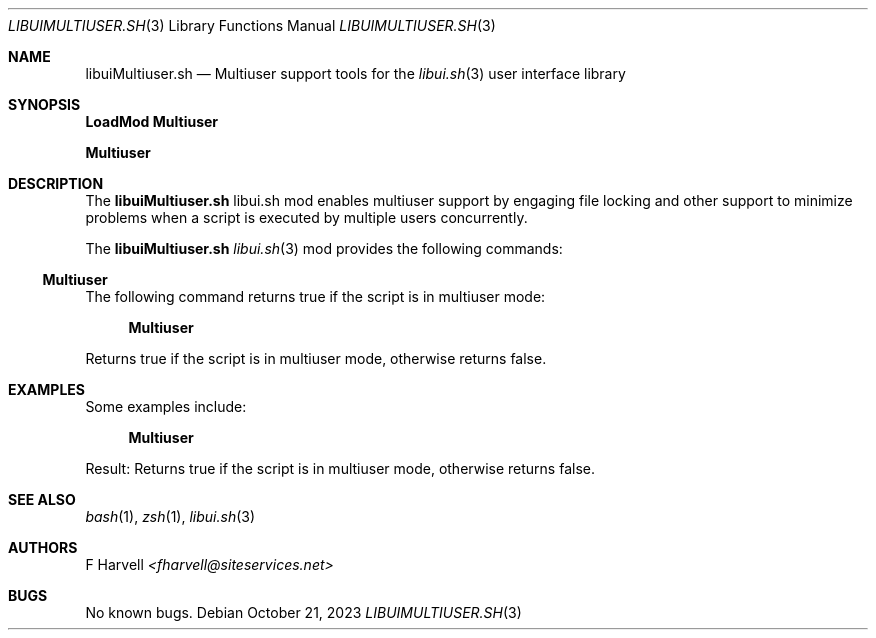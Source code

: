 .\" Manpage for libuiMultiuser.sh
.\" Please contact fharvell@siteservices.net to correct errors or typos. Please
.\" note that the libui library is young and under active development.
.\"
.\" Copyright 2018-2023 siteservices.net, Inc. and made available in the public
.\" domain.  Permission is unconditionally granted to anyone with an interest,
.\" the rights to use, modify, publish, distribute, sublicense, and/or sell this
.\" content and associated files.
.\"
.\" All content is provided "as is", without warranty of any kind, expressed or
.\" implied, including but not limited to merchantability, fitness for a
.\" particular purpose, and noninfringement.  In no event shall the authors or
.\" copyright holders be liable for any claim, damages, or other liability,
.\" whether in an action of contract, tort, or otherwise, arising from, out of,
.\" or in connection with this content or use of the associated files.
.\"
.Dd October 21, 2023
.Dt LIBUIMULTIUSER.SH 3
.Os
.Sh NAME
.Nm libuiMultiuser.sh
.Nd Multiuser support tools for the
.Xr libui.sh 3
user interface library
.Sh SYNOPSIS
.Sy LoadMod Multiuser
.Pp
.Sy Multiuser
.Sh DESCRIPTION
The
.Nm
libui.sh mod enables multiuser support by engaging file locking and other
support to minimize problems when a script is executed by multiple users
concurrently.
.Pp
The
.Nm
.Xr libui.sh 3
mod provides the following commands:
.Ss Multiuser
The following command returns true if the script is in multiuser mode:
.Bd -ragged -offset 4n
.Sy Multiuser
.Ed
.Pp
Returns true if the script is in multiuser mode, otherwise returns false.
.Sh EXAMPLES
Some examples include:
.Bd -literal -offset 4n
.Sy Multiuser
.Ed
.Pp
Result: Returns true if the script is in multiuser mode, otherwise returns
false.
.Sh SEE ALSO
.Xr bash 1 ,
.Xr zsh 1 ,
.Xr libui.sh 3
.Sh AUTHORS
.An F Harvell
.Mt <fharvell@siteservices.net>
.Sh BUGS
No known bugs.
